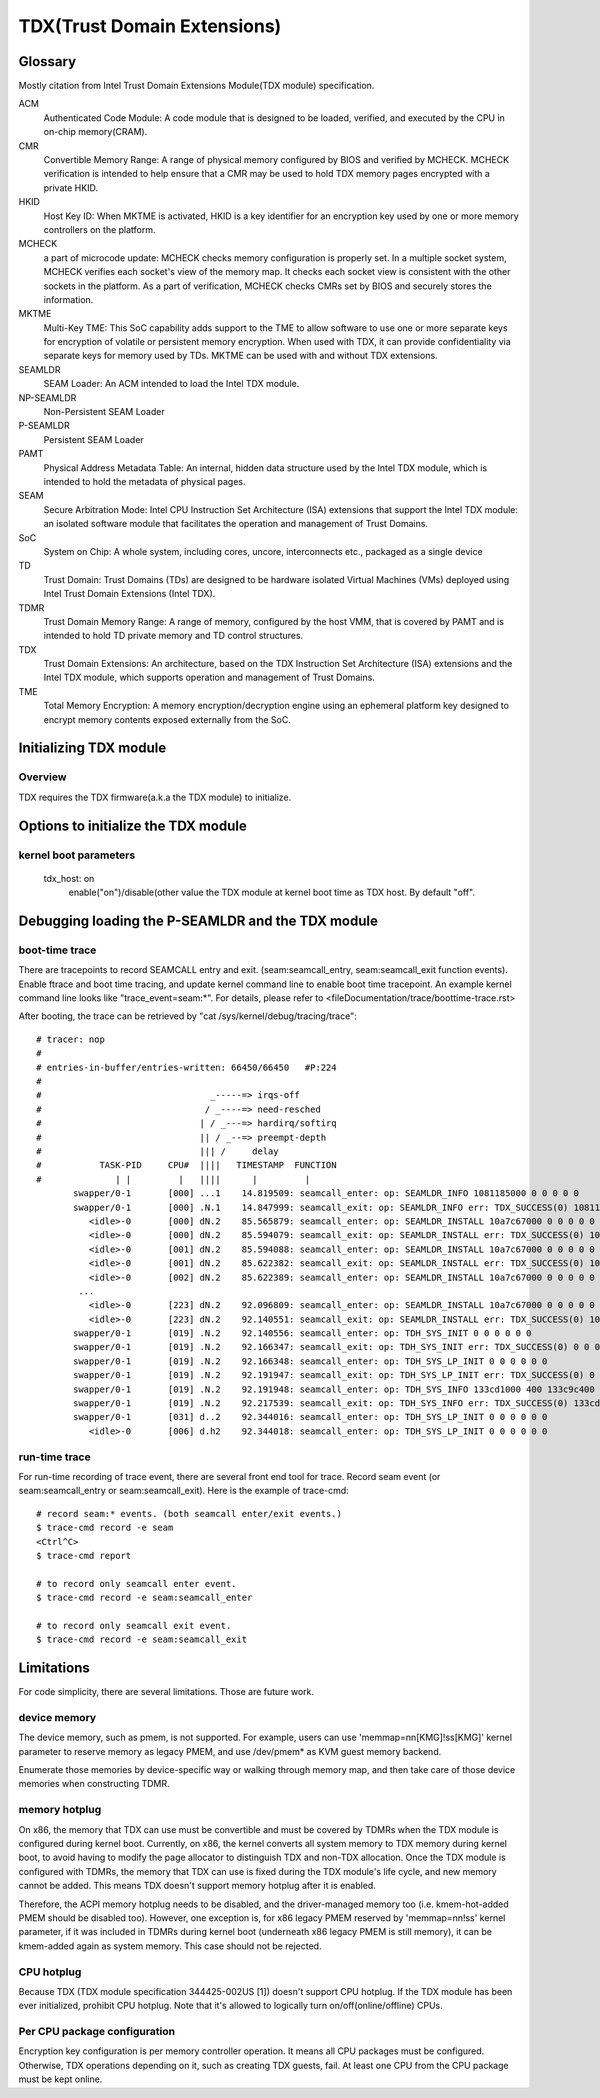 .. SPDX-License-Identifier: GPL-2.0

============================
TDX(Trust Domain Extensions)
============================

Glossary
========
Mostly citation from Intel Trust Domain Extensions Module(TDX module)
specification.

ACM
  Authenticated Code Module:
  A code module that is designed to be loaded, verified, and executed by the CPU
  in on-chip memory(CRAM).

CMR
  Convertible Memory Range:
  A range of physical memory configured by BIOS and verified by MCHECK. MCHECK
  verification is intended to help ensure that a CMR may be used to hold TDX
  memory pages encrypted with a private HKID.

HKID
  Host Key ID:
  When MKTME is activated, HKID is a key identifier for an encryption key used
  by one or more memory controllers on the platform.

MCHECK
  a part of microcode update:
  MCHECK checks memory configuration is properly set.  In a multiple socket
  system, MCHECK verifies each socket's view of the memory map.  It checks each
  socket view is consistent with the other sockets in the platform.  As a part
  of verification, MCHECK checks CMRs set by BIOS and securely stores the
  information.

MKTME
  Multi-Key TME:
  This SoC capability adds support to the TME to allow software to use one or
  more separate keys for encryption of volatile or persistent memory
  encryption. When used with TDX, it can provide confidentiality via separate
  keys for memory used by TDs. MKTME can be used with and without TDX
  extensions.

SEAMLDR
  SEAM Loader:
  An ACM intended to load the Intel TDX module.

NP-SEAMLDR
  Non-Persistent SEAM Loader

P-SEAMLDR
  Persistent SEAM Loader

PAMT
  Physical Address Metadata Table:
  An internal, hidden data structure used by the Intel TDX module, which is
  intended to hold the metadata of physical pages.

SEAM
  Secure Arbitration Mode:
  Intel CPU Instruction Set Architecture (ISA) extensions that support the Intel
  TDX module: an isolated software module that facilitates the operation and
  management of Trust Domains.

SoC
  System on Chip:
  A whole system, including cores, uncore, interconnects etc., packaged as a
  single device

TD
  Trust Domain:
  Trust Domains (TDs) are designed to be hardware isolated Virtual Machines
  (VMs) deployed using Intel Trust Domain Extensions (Intel TDX).

TDMR
  Trust Domain Memory Range:
  A range of memory, configured by the host VMM, that is covered by PAMT and is
  intended to hold TD private memory and TD control structures.

TDX
  Trust Domain Extensions:
  An architecture, based on the TDX Instruction Set Architecture (ISA)
  extensions and the Intel TDX module, which supports operation and management
  of Trust Domains.

TME
  Total Memory Encryption:
  A memory encryption/decryption engine using an ephemeral platform key designed
  to encrypt memory contents exposed externally from the SoC.

Initializing TDX module
=======================
Overview
--------
TDX requires the TDX firmware(a.k.a the TDX module) to initialize.

Options to initialize the TDX module
====================================
kernel boot parameters
----------------------
  tdx_host: on
        enable("on")/disable(other value the TDX module at kernel boot time as
        TDX host. By default "off".


Debugging loading the P-SEAMLDR and the TDX module
==================================================
boot-time trace
---------------
There are tracepoints to record SEAMCALL entry and exit.  (seam:seamcall_entry,
seam:seamcall_exit function events).  Enable ftrace and boot time tracing, and
update kernel command line to enable boot time tracepoint. An example kernel
command line looks like "trace_event=seam:*".  For details, please refer to
<fileDocumentation/trace/boottime-trace.rst>

After booting, the trace can be retrieved by
"cat /sys/kernel/debug/tracing/trace"::

        # tracer: nop
        #
        # entries-in-buffer/entries-written: 66450/66450   #P:224
        #
        #                                _-----=> irqs-off
        #                               / _----=> need-resched
        #                              | / _---=> hardirq/softirq
        #                              || / _--=> preempt-depth
        #                              ||| /     delay
        #           TASK-PID     CPU#  ||||   TIMESTAMP  FUNCTION
        #              | |         |   ||||      |         |
               swapper/0-1       [000] ...1    14.819509: seamcall_enter: op: SEAMLDR_INFO 1081185000 0 0 0 0 0
               swapper/0-1       [000] .N.1    14.847999: seamcall_exit: op: SEAMLDR_INFO err: TDX_SUCCESS(0) 1081185000 0 0 0 ffffffffb9e7ba67 fffffbfff73cf74c
                  <idle>-0       [000] dN.2    85.565879: seamcall_enter: op: SEAMLDR_INSTALL 10a7c67000 0 0 0 0 0
                  <idle>-0       [000] dN.2    85.594079: seamcall_exit: op: SEAMLDR_INSTALL err: TDX_SUCCESS(0) 10a7c67000 0 0 0 ffffffffb9e7ba67 fffffbfff73cf74c
                  <idle>-0       [001] dN.2    85.594088: seamcall_enter: op: SEAMLDR_INSTALL 10a7c67000 0 0 0 0 0
                  <idle>-0       [001] dN.2    85.622382: seamcall_exit: op: SEAMLDR_INSTALL err: TDX_SUCCESS(0) 10a7c67000 0 0 0 ffffffffb9e7ba67 fffffbfff73cf74c
                  <idle>-0       [002] dN.2    85.622389: seamcall_enter: op: SEAMLDR_INSTALL 10a7c67000 0 0 0 0 0
                ...
                  <idle>-0       [223] dN.2    92.096809: seamcall_enter: op: SEAMLDR_INSTALL 10a7c67000 0 0 0 0 0
                  <idle>-0       [223] dN.2    92.140551: seamcall_exit: op: SEAMLDR_INSTALL err: TDX_SUCCESS(0) 10a7c67000 0 0 0 ffffffffb9e7ba7f fffffbfff73cf74f
               swapper/0-1       [019] .N.2    92.140556: seamcall_enter: op: TDH_SYS_INIT 0 0 0 0 0 0
               swapper/0-1       [019] .N.2    92.166347: seamcall_exit: op: TDH_SYS_INIT err: TDX_SUCCESS(0) 0 0 0 0 0 fffffbfff73cf74c
               swapper/0-1       [019] .N.2    92.166348: seamcall_enter: op: TDH_SYS_LP_INIT 0 0 0 0 0 0
               swapper/0-1       [019] .N.2    92.191947: seamcall_exit: op: TDH_SYS_LP_INIT err: TDX_SUCCESS(0) 0 0 0 0 ffffffffb9e7ba67 fffffbfff73cf74c
               swapper/0-1       [019] .N.2    92.191948: seamcall_enter: op: TDH_SYS_INFO 133cd1000 400 133c9c400 20 0 0
               swapper/0-1       [019] .N.2    92.217539: seamcall_exit: op: TDH_SYS_INFO err: TDX_SUCCESS(0) 133cd1000 400 133c9c400 20 ffffffffb9e7ba67 fffffbfff73cf74c
               swapper/0-1       [031] d..2    92.344016: seamcall_enter: op: TDH_SYS_LP_INIT 0 0 0 0 0 0
                  <idle>-0       [006] d.h2    92.344018: seamcall_enter: op: TDH_SYS_LP_INIT 0 0 0 0 0 0

run-time trace
--------------
For run-time recording of trace event, there are several front end tool for
trace.  Record seam event (or seam:seamcall_entry or seam:seamcall_exit).  Here
is the example of trace-cmd::

  # record seam:* events. (both seamcall enter/exit events.)
  $ trace-cmd record -e seam
  <Ctrl^C>
  $ trace-cmd report

  # to record only seamcall enter event.
  $ trace-cmd record -e seam:seamcall_enter

  # to record only seamcall exit event.
  $ trace-cmd record -e seam:seamcall_exit

Limitations
===========
For code simplicity, there are several limitations.  Those are future work.

device memory
-------------
The device memory, such as pmem, is not supported.  For example, users can use
'memmap=nn[KMG]!ss[KMG]' kernel parameter to reserve memory as legacy PMEM, and
use /dev/pmem* as KVM guest memory backend.

Enumerate those memories by device-specific way or walking through memory map,
and then take care of those device memories when constructing TDMR.

memory hotplug
--------------
On x86, the memory that TDX can use must be convertible and must be covered by
TDMRs when the TDX module is configured during kernel boot.  Currently, on x86,
the kernel converts all system memory to TDX memory during kernel boot, to avoid
having to modify the page allocator to distinguish TDX and non-TDX allocation.
Once the TDX module is configured with TDMRs, the memory that TDX can use is
fixed during the TDX module's life cycle, and new memory cannot be added.  This
means TDX doesn't support memory hotplug after it is enabled.

Therefore, the ACPI memory hotplug needs to be disabled, and the driver-managed
memory too (i.e. kmem-hot-added PMEM should be disabled too).  However, one
exception is, for x86 legacy PMEM reserved by 'memmap=nn!ss' kernel parameter,
if it was included in TDMRs during kernel boot (underneath x86 legacy PMEM is
still memory), it can be kmem-added again as system memory.  This case should
not be rejected.

CPU hotplug
-----------
Because TDX (TDX module specification 344425-002US [1]) doesn't support CPU
hotplug.  If the TDX module has been ever initialized, prohibit CPU hotplug.
Note that it's allowed to logically turn on/off(online/offline) CPUs.

Per CPU package configuration
-----------------------------
Encryption key configuration is per memory controller operation.  It means all
CPU packages must be configured.  Otherwise, TDX operations depending on it,
such as creating TDX guests, fail.  At least one CPU from the CPU package must
be kept online.
